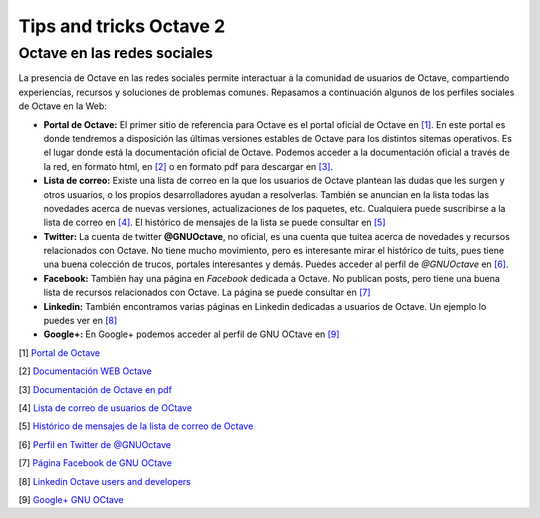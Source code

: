Tips and tricks Octave 2
========================

Octave en las redes sociales
----------------------------

.. image:: _static/octavedoc.png
   :width: 250px
   :alt: Octave Documentation

La presencia de Octave en las redes sociales permite interactuar a la comunidad de usuarios de Octave, compartiendo experiencias, recursos y soluciones de problemas comunes. Repasamos a continuación algunos de los perfiles sociales de Octave en la Web:

- **Portal de Octave:** El primer sitio de referencia para Octave es el portal oficial de Octave en `[1] <http://www.gnu.org/software/octave/>`_. En este portal es donde tendremos a disposición las últimas versiones estables de Octave para los distintos sitemas operativos. Es el lugar donde está la documentación oficial de Octave. Podemos acceder a la documentación oficial a través de la red, en formato html, en `[2] <http://www.gnu.org/software/octave/doc/interpreter/index.html>`_ o en formato pdf para descargar en `[3] <http://www.gnu.org/software/octave/octave.pdf>`_.

- **Lista de correo:** Existe una lista de correo en la que los usuarios de Octave plantean las dudas que les surgen y otros usuarios, o los propios desarrolladores ayudan a resolverlas. También se anuncian en la lista todas las novedades acerca de nuevas versiones, actualizaciones de los paquetes, etc. Cualquiera puede suscribirse a la lista de correo en  `[4] <https://lists.gnu.org/mailman/listinfo/help-octave>`_. El histórico de mensajes de la lista se puede consultar en `[5] <http://lists.gnu.org/archive/html/help-octave/>`_

- **Twitter:** La cuenta de twitter **@GNUOctave**, no oficial, es una cuenta que tuitea acerca de novedades y recursos relacionados con Octave. No tiene mucho movimiento, pero es interesante mirar el histórico de tuits, pues tiene una buena colección de trucos, portales interesantes y demás. Puedes acceder al perfil de *@GNUOctave* en `[6] <https://twitter.com/GnuOctave>`_.

- **Facebook:** También hay una página en *Facebook* dedicada a Octave. No publican posts, pero tiene una buena lista de recursos relacionados con Octave. La página se puede consultar en `[7] <https://www.facebook.com/pages/GNU-Octave/104034979634043?fref=ts>`_

- **Linkedin:** También encontramos varias páginas en Linkedin dedicadas a usuarios de Octave. Un ejemplo lo puedes ver en `[8] <https://www.linkedin.com/groups?home=&gid=4044339&trk=anet_ug_hm>`_

- **Google+:** En Google+ podemos acceder al perfil de GNU OCtave en `[9] <https://plus.google.com/u/0/115085835259570491111/posts>`_


[1] `Portal de Octave <http://www.gnu.org/software/octave/>`_

[2] `Documentación WEB Octave <http://www.gnu.org/software/octave/doc/interpreter/index.html>`_

[3] `Documentación de Octave en pdf <http://www.gnu.org/software/octave/octave.pdf>`_

[4] `Lista de correo de usuarios de OCtave <https://lists.gnu.org/mailman/listinfo/help-octave>`_

[5] `Histórico de mensajes de la lista de correo de Octave <http://lists.gnu.org/archive/html/help-octave/>`_

[6] `Perfil en Twitter de @GNUOctave <https://twitter.com/GnuOctave>`_

[7] `Página Facebook de GNU OCtave <https://www.facebook.com/pages/GNU-Octave/104034979634043?fref=ts>`_

[8] `Linkedin Octave users and developers <https://www.linkedin.com/groups?home=&gid=4044339&trk=anet_ug_hm>`_

[9] `Google+ GNU OCtave <https://plus.google.com/u/0/115085835259570491111/posts>`_



